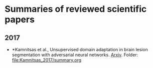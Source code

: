 * Summaries of reviewed scientific papers

** 2017
- *Kamnitsas et al., Unsupervised domain adaptation in brain lesion segmentation with adversarial neural networks. [[http://arxiv.org/abs/1612.08894][Arxiv]]. Folder: [[file:Kamnitsas_2017/summary.org]]


 
